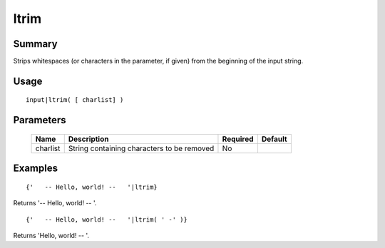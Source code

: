ltrim
-----

Summary
~~~~~~~
Strips whitespaces (or characters in the parameter, if given) from the beginning of the input string.

Usage
~~~~~
::

    input|ltrim( [ charlist] )

Parameters
~~~~~~~~~~
    =========== =============================================================== ======== =======
    Name        Description                                                     Required Default
    =========== =============================================================== ======== =======
    charlist    String containing characters to be removed                      No
    =========== =============================================================== ======== =======

Examples
~~~~~~~~
::

    {'   -- Hello, world! --   '|ltrim}

Returns '-- Hello, world! --   '.
::

    {'   -- Hello, world! --   '|ltrim( ' -' )}

Returns 'Hello, world! --   '.
